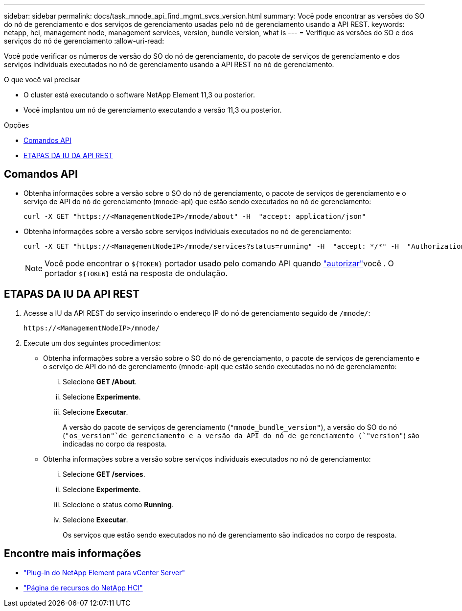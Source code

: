 ---
sidebar: sidebar 
permalink: docs/task_mnode_api_find_mgmt_svcs_version.html 
summary: Você pode encontrar as versões do SO do nó de gerenciamento e dos serviços de gerenciamento usadas pelo nó de gerenciamento usando a API REST. 
keywords: netapp, hci, management node, management services, version, bundle version, what is 
---
= Verifique as versões do SO e dos serviços do nó de gerenciamento
:allow-uri-read: 


[role="lead"]
Você pode verificar os números de versão do SO do nó de gerenciamento, do pacote de serviços de gerenciamento e dos serviços individuais executados no nó de gerenciamento usando a API REST no nó de gerenciamento.

.O que você vai precisar
* O cluster está executando o software NetApp Element 11,3 ou posterior.
* Você implantou um nó de gerenciamento executando a versão 11,3 ou posterior.


.Opções
* <<Comandos API>>
* <<ETAPAS DA IU DA API REST>>




== Comandos API

* Obtenha informações sobre a versão sobre o SO do nó de gerenciamento, o pacote de serviços de gerenciamento e o serviço de API do nó de gerenciamento (mnode-api) que estão sendo executados no nó de gerenciamento:
+
[listing]
----
curl -X GET "https://<ManagementNodeIP>/mnode/about" -H  "accept: application/json"
----
* Obtenha informações sobre a versão sobre serviços individuais executados no nó de gerenciamento:
+
[listing]
----
curl -X GET "https://<ManagementNodeIP>/mnode/services?status=running" -H  "accept: */*" -H  "Authorization: Bearer ${TOKEN}"
----
+

NOTE: Você pode encontrar o `${TOKEN}` portador usado pelo comando API quando link:task_mnode_api_get_authorizationtouse.html["autorizar"]você . O portador `${TOKEN}` está na resposta de ondulação.





== ETAPAS DA IU DA API REST

. Acesse a IU da API REST do serviço inserindo o endereço IP do nó de gerenciamento seguido de `/mnode/`:
+
[listing]
----
https://<ManagementNodeIP>/mnode/
----
. Execute um dos seguintes procedimentos:
+
** Obtenha informações sobre a versão sobre o SO do nó de gerenciamento, o pacote de serviços de gerenciamento e o serviço de API do nó de gerenciamento (mnode-api) que estão sendo executados no nó de gerenciamento:
+
... Selecione *GET /About*.
... Selecione *Experimente*.
... Selecione *Executar*.
+
A versão do pacote de serviços de gerenciamento (`"mnode_bundle_version"`), a versão do SO do nó (`"os_version"`de gerenciamento e a versão da API do nó de gerenciamento (`"version"`) são indicadas no corpo da resposta.



** Obtenha informações sobre a versão sobre serviços individuais executados no nó de gerenciamento:
+
... Selecione *GET /services*.
... Selecione *Experimente*.
... Selecione o status como *Running*.
... Selecione *Executar*.
+
Os serviços que estão sendo executados no nó de gerenciamento são indicados no corpo de resposta.







[discrete]
== Encontre mais informações

* https://docs.netapp.com/us-en/vcp/index.html["Plug-in do NetApp Element para vCenter Server"^]
* https://www.netapp.com/hybrid-cloud/hci-documentation/["Página de recursos do NetApp HCI"^]

